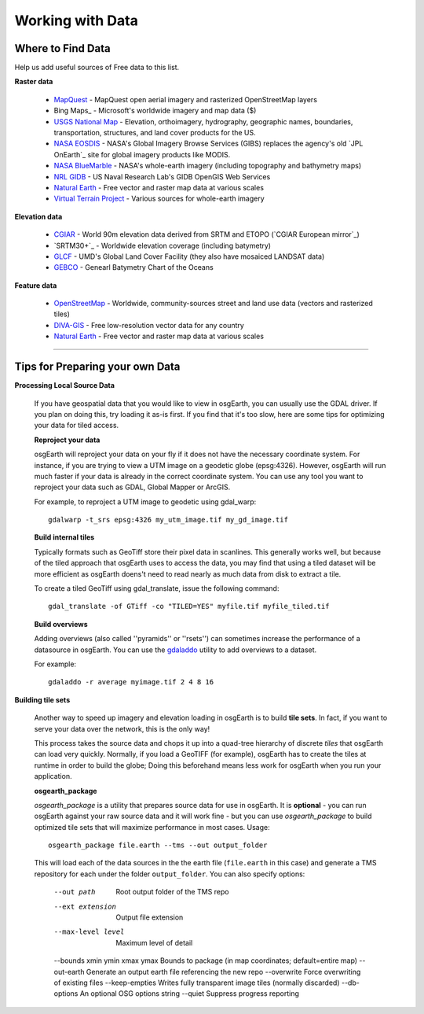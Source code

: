 Working with Data
=================

Where to Find Data
------------------

Help us add useful sources of Free data to this list.

**Raster data**

    * MapQuest_ - MapQuest open aerial imagery and rasterized OpenStreetMap layers
    
    * Bing Maps_ - Microsoft's worldwide imagery and map data ($)
    
    * `USGS National Map`_ - Elevation, orthoimagery, hydrography, geographic names, boundaries,
      transportation, structures, and land cover products for the US.
    
    * `NASA EOSDIS`_ - NASA's Global Imagery Browse Services (GIBS) replaces the agency's old
      `JPL OnEarth`_ site for global imagery products like MODIS.
       
    * `NASA BlueMarble`_ - NASA's whole-earth imagery (including topography and bathymetry maps)
    
    * `NRL GIDB`_ - US Naval Research Lab's GIDB OpenGIS Web Services
    
    * `Natural Earth`_ - Free vector and raster map data at various scales
    
    * `Virtual Terrain Project`_ - Various sources for whole-earth imagery
        
        
**Elevation data**

    * `CGIAR`_ - World 90m elevation data derived from SRTM and ETOPO (`CGIAR European mirror`_)
    
    * `SRTM30+`_ - Worldwide elevation coverage (including batymetry)
    
    * `GLCF`_ - UMD's Global Land Cover Facility (they also have mosaiced LANDSAT data)
    
    * `GEBCO`_ - Genearl Batymetry Chart of the Oceans

**Feature data**

    * `OpenStreetMap`_ - Worldwide, community-sources street and land use data (vectors and rasterized tiles)
    
    * `DIVA-GIS`_ - Free low-resolution vector data for any country
    
    * `Natural Earth`_ - Free vector and raster map data at various scales
    

.. _CGIAR:                      http://srtm.csi.cgiar.org/
.. _CGIAR Europoean mirror:     ftp://xftp.jrc.it/pub/srtmV4/
.. _DIVA-GIS:                   http://www.diva-gis.org/gData
.. _GEBCO:                      http://www.gebco.net/
.. _GLCF:                       http://glcf.umiacs.umd.edu/data/srtm/
.. _OpenStreetMap:              http://openstreetmap.org
.. _MapQuest:                   http://developer.mapquest.com/web/products/open/map
.. _NASA EOSDIS:                http://earthdata.nasa.gov/about-eosdis/system-description/global-imagery-browse-services-gibs
.. _NASA BlueMarble:            http://visibleearth.nasa.gov/view_cat.php?categoryID=1484
.. _Natural Earth:              http://www.naturalearthdata.com/
.. _NRL GIDB:                   http://columbo.nrlssc.navy.mil/ogcwms/servlet/WMSServlet
.. _+SRTM30+:                   ftp://topex.ucsd.edu/pub/srtm30_plus/
.. _USGS National Map:          http://nationalmap.gov/viewer.html
.. _Virtual Terrain Project:    http://vterrain.org/Imagery/WholeEarth/
.. _Bing Maps:                  http://www.microsoft.com/maps/choose-your-bing-maps-API.aspx

----

Tips for Preparing your own Data
--------------------------------

**Processing Local Source Data**

    If you have geospatial data that you would like to view in osgEarth, you can usually use the GDAL driver.
    If you plan on doing this, try loading it as-is first.
    If you find that it's too slow, here are some tips for optimizing your data for tiled access.
    
    **Reproject your data**

    osgEarth will reproject your data on your fly if it does not have the necessary
    coordinate system.  For instance, if you are trying to view a UTM image on a
    geodetic globe (epsg:4326).  However, osgEarth will run much faster if your data
    is already in the correct coordinate system.  You can use any tool you want to 
    reproject your data such as GDAL, Global Mapper or ArcGIS.
    
    For example, to reproject a UTM image to geodetic using gdal_warp::

        gdalwarp -t_srs epsg:4326 my_utm_image.tif my_gd_image.tif

    **Build internal tiles**
    
    Typically formats such as GeoTiff store their pixel data in scanlines.
    This generally works well, but because of the tiled approach that osgEarth
    uses to access the data, you may find that using a tiled dataset will be more
    efficient as osgEarth doens't need to read nearly as much data from disk to
    extract a tile.
    
    To create a tiled GeoTiff using gdal_translate, issue the following command::
    
        gdal_translate -of GTiff -co "TILED=YES" myfile.tif myfile_tiled.tif

    **Build overviews**
    
    Adding overviews (also called ''pyramids'' or ''rsets'') can sometimes increase
    the performance of a datasource in osgEarth.  You can use the
    `gdaladdo <http://gdal.org/gdaladdo.html>`_ utility to add overviews to a dataset.
    
    For example::

        gdaladdo -r average myimage.tif 2 4 8 16

        
**Building tile sets**

    Another way to speed up imagery and elevation loading in osgEarth is to build **tile sets**.
    In fact, if you want to serve your data over the network, this is the only way!
    
    This process takes the source data and chops it up into a quad-tree hierarchy of discrete
    *tiles* that osgEarth can load very quickly. Normally, if you load a GeoTIFF (for example),
    osgEarth has to create the tiles at runtime in order to build the globe; Doing this beforehand
    means less work for osgEarth when you run your application.

    **osgearth_package**

    *osgearth_package* is a utility that prepares source data for use in osgEarth. 
    It is **optional** - you can run osgEarth against your raw source data 
    and it will work fine - but you can use *osgearth_package* to build optimized 
    tile sets that will maximize performance in most cases. Usage::
    
        osgearth_package file.earth --tms --out output_folder

    This will load each of the data sources in the the earth file 
    (``file.earth`` in this case) and generate a TMS repository for each under the
    folder ``output_folder``. You can also specify options:
    
        --out path                          Root output folder of the TMS repo
        --ext extension                     Output file extension
        --max-level level                   Maximum level of detail
        --bounds xmin ymin xmax ymax        Bounds to package (in map coordinates; default=entire map)
        --out-earth                         Generate an output earth file referencing the new repo
        --overwrite                         Force overwriting of existing files
        --keep-empties                      Writes fully transparent image tiles (normally discarded)
        --db-options                        An optional OSG options string
        --quiet                             Suppress progress reporting
